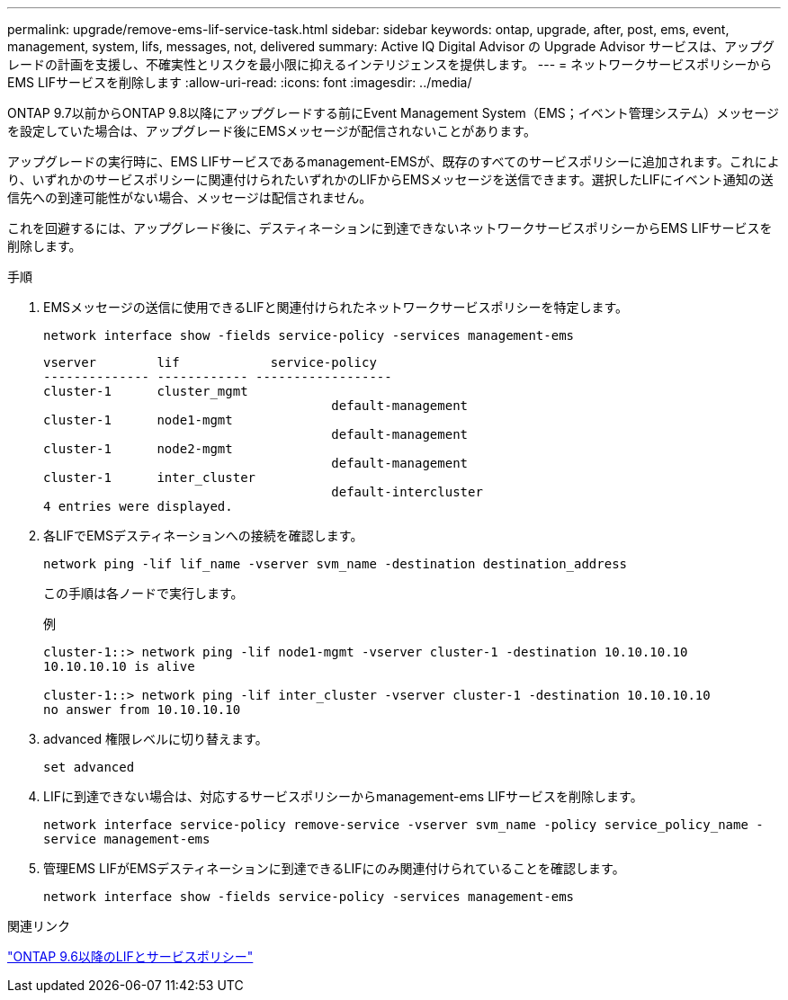 ---
permalink: upgrade/remove-ems-lif-service-task.html 
sidebar: sidebar 
keywords: ontap, upgrade, after, post, ems, event, management, system, lifs, messages, not, delivered 
summary: Active IQ Digital Advisor の Upgrade Advisor サービスは、アップグレードの計画を支援し、不確実性とリスクを最小限に抑えるインテリジェンスを提供します。 
---
= ネットワークサービスポリシーからEMS LIFサービスを削除します
:allow-uri-read: 
:icons: font
:imagesdir: ../media/


[role="lead"]
ONTAP 9.7以前からONTAP 9.8以降にアップグレードする前にEvent Management System（EMS；イベント管理システム）メッセージを設定していた場合は、アップグレード後にEMSメッセージが配信されないことがあります。

アップグレードの実行時に、EMS LIFサービスであるmanagement-EMSが、既存のすべてのサービスポリシーに追加されます。これにより、いずれかのサービスポリシーに関連付けられたいずれかのLIFからEMSメッセージを送信できます。選択したLIFにイベント通知の送信先への到達可能性がない場合、メッセージは配信されません。

これを回避するには、アップグレード後に、デスティネーションに到達できないネットワークサービスポリシーからEMS LIFサービスを削除します。

.手順
. EMSメッセージの送信に使用できるLIFと関連付けられたネットワークサービスポリシーを特定します。
+
`network interface show -fields service-policy -services management-ems`

+
[listing]
----
vserver        lif            service-policy
-------------- ------------ ------------------
cluster-1      cluster_mgmt
                                      default-management
cluster-1      node1-mgmt
                                      default-management
cluster-1      node2-mgmt
                                      default-management
cluster-1      inter_cluster
                                      default-intercluster
4 entries were displayed.
----
. 各LIFでEMSデスティネーションへの接続を確認します。
+
`network ping -lif lif_name -vserver svm_name -destination destination_address`

+
この手順は各ノードで実行します。

+
.例
[listing]
----
cluster-1::> network ping -lif node1-mgmt -vserver cluster-1 -destination 10.10.10.10
10.10.10.10 is alive

cluster-1::> network ping -lif inter_cluster -vserver cluster-1 -destination 10.10.10.10
no answer from 10.10.10.10
----
. advanced 権限レベルに切り替えます。
+
`set advanced`

. LIFに到達できない場合は、対応するサービスポリシーからmanagement-ems LIFサービスを削除します。
+
`network interface service-policy remove-service -vserver svm_name -policy service_policy_name -service management-ems`

. 管理EMS LIFがEMSデスティネーションに到達できるLIFにのみ関連付けられていることを確認します。
+
`network interface show -fields service-policy -services management-ems`



.関連リンク
link:https://docs.netapp.com/us-en/ontap/networking/lifs_and_service_policies96.html#service-policies-for-system-svms.["ONTAP 9.6以降のLIFとサービスポリシー"]
